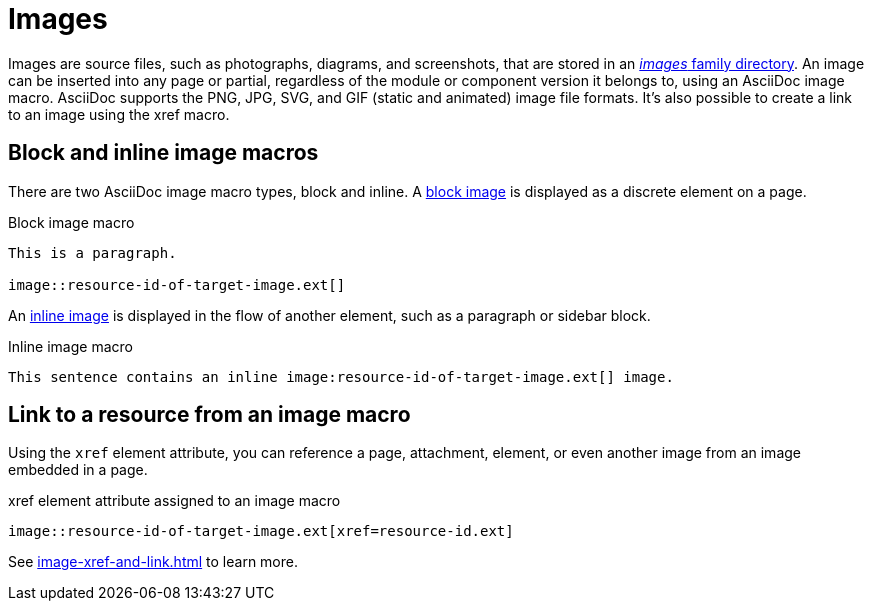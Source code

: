 = Images
//:page-aliases: asciidoc:insert-image.adoc

Images are source files, such as photographs, diagrams, and screenshots, that are stored in an xref:ROOT:images-directory.adoc[_images_ family directory].
An image can be inserted into any page or partial, regardless of the module or component version it belongs to, using an AsciiDoc image macro.
AsciiDoc supports the PNG, JPG, SVG, and GIF (static and animated) image file formats.
It's also possible to create a link to an image using the xref macro.

== Block and inline image macros

There are two AsciiDoc image macro types, block and inline.
A xref:block-images.adoc[block image] is displayed as a discrete element on a page.

.Block image macro
----
This is a paragraph.

image::resource-id-of-target-image.ext[]
----

An xref:inline-images.adoc[inline image] is displayed in the flow of another element, such as a paragraph or sidebar block.

.Inline image macro
----
This sentence contains an inline image:resource-id-of-target-image.ext[] image.
----

== Link to a resource from an image macro

Using the `xref` element attribute, you can reference a page, attachment, element, or even another image from an image embedded in a page.

.xref element attribute assigned to an image macro
----
image::resource-id-of-target-image.ext[xref=resource-id.ext]
----

See xref:image-xref-and-link.adoc[] to learn more.

